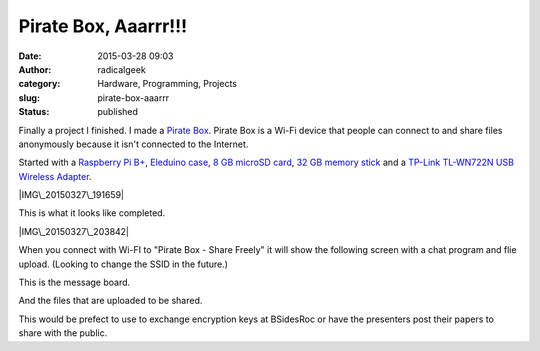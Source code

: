 Pirate Box, Aaarrr!!!
#####################
:date: 2015-03-28 09:03
:author: radicalgeek
:category: Hardware, Programming, Projects
:slug: pirate-box-aaarrr
:status: published

Finally a project I finished. I made a `Pirate
Box <http://piratebox.cc>`__. Pirate Box is a Wi-Fi device that people
can connect to and share files anonymously because it isn't connected to
the Internet.

Started with a `Raspberry Pi
B+ <http://www.raspberrypi.org/products/model-b-plus/>`__, `Eleduino
case <http://www.eleduino.com/products_ny_166.html>`__, `8 GB microSD
card <https://www.pny.com/high-performance-microSD?sku=P-SDU8G10-GE>`__,
`32 GB memory
stick <https://www.pny.com/Compact_Attache?sku=P-FD32GCOMB-GE>`__ and a
`TP-Link TL-WN722N USB Wireless
Adapter <http://www.tp-link.us/products/details/?categoryid=3958&model=TL-WN722N>`__.

|IMG\_20150327\_191659|

 

 

This is what it looks like completed.

|IMG\_20150327\_203842|

 

When you connect with Wi-FI to "Pirate Box - Share Freely" it will show
the following screen with a chat program and flie upload. (Looking to
change the SSID in the future.)

|Screenshot from 2015-03-28 08:18:21|

 

 

This is the message board.

|Screenshot from 2015-03-28 08:21:00|

And the files that are uploaded to be shared.

|Screenshot from 2015-03-28 08:23:40|

 

This would be prefect to use to exchange encryption keys at BSidesRoc or
have the presenters post their papers to share with the public.

.. |IMG\_20150327\_191659| image:: http://www.interlockroc.org/wp-content/uploads/2015/03/IMG_20150327_191659-300x225.jpg
   :class: alignnone size-medium wp-image-1922
   :width: 300px
   :height: 225px
   :target: http://www.interlockroc.org/wp-content/uploads/2015/03/IMG_20150327_191659.jpg
.. |IMG\_20150327\_203842| image:: http://www.interlockroc.org/wp-content/uploads/2015/03/IMG_20150327_203842-300x225.jpg
   :class: alignnone size-medium wp-image-1923
   :width: 300px
   :height: 225px
   :target: http://www.interlockroc.org/wp-content/uploads/2015/03/IMG_20150327_203842.jpg
.. |Screenshot from 2015-03-28 08:18:21| image:: http://www.interlockroc.org/wp-content/uploads/2015/03/Screenshot-from-2015-03-28-081821-300x169.png
   :class: alignnone size-medium wp-image-1924
   :width: 300px
   :height: 169px
   :target: http://www.interlockroc.org/wp-content/uploads/2015/03/Screenshot-from-2015-03-28-081821.png
.. |Screenshot from 2015-03-28 08:21:00| image:: http://www.interlockroc.org/wp-content/uploads/2015/03/Screenshot-from-2015-03-28-082100-300x169.png
   :class: alignnone size-medium wp-image-1925
   :width: 300px
   :height: 169px
   :target: http://www.interlockroc.org/wp-content/uploads/2015/03/Screenshot-from-2015-03-28-082100.png
.. |Screenshot from 2015-03-28 08:23:40| image:: http://www.interlockroc.org/wp-content/uploads/2015/03/Screenshot-from-2015-03-28-082340-300x169.png
   :class: alignnone size-medium wp-image-1926
   :width: 300px
   :height: 169px
   :target: http://www.interlockroc.org/wp-content/uploads/2015/03/Screenshot-from-2015-03-28-082340.png
